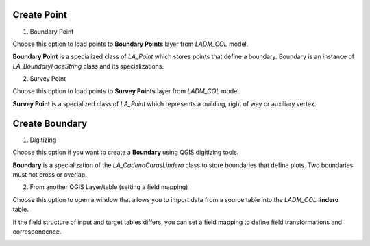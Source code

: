 Create Point
-------------

.. image:: ../static/06_CARGA_PUNTOS.gif
   :height: 500
   :width: 800
   :alt: add points

1. Boundary Point

Choose this option to load points to **Boundary Points** layer from *LADM_COL*
model.

**Boundary Point** is a specialized class of *LA_Point* which stores points that
define a boundary. Boundary is an instance of *LA_BoundaryFaceString* class and
its specializations.

2. Survey Point

Choose this option to load points to **Survey Points** layer from *LADM_COL*
model.

**Survey Point** is a specialized class of *LA_Point* which represents a
building, right of way or auxiliary vertex.


Create Boundary
----------------

1. Digitizing

Choose this option if you want to create a **Boundary** using QGIS digitizing
tools.

**Boundary** is a specialization of the *LA_CadenaCarasLindero* class to store
boundaries that define plots. Two boundaries must not cross or overlap.

2. From another QGIS Layer/table (setting a field mapping)

Choose this option to open a window that allows you to import data from a source
table into the *LADM_COL* **lindero** table.

If the field structure of input and target tables differs, you can set a field
mapping to define field transformations and correspondence.

.. image:: ../static/def_bndrs.png
   :height: 400
   :width: 400
   :alt: alternate text
